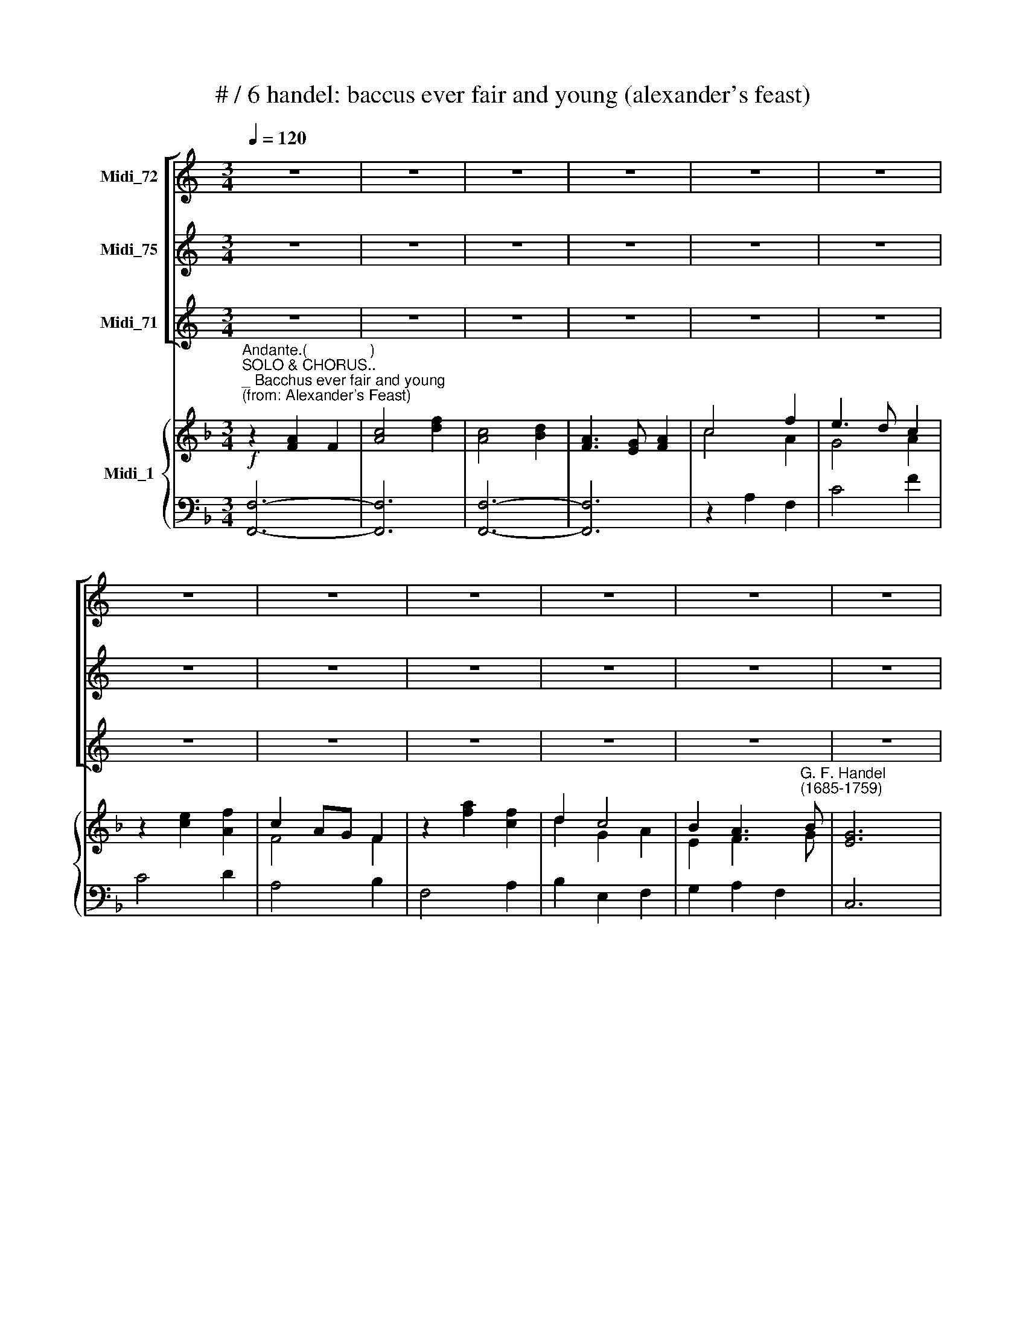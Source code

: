 X:1
T:# / 6 handel: baccus ever fair and young (alexander's feast)
%%score [ 1 2 3 ] { ( 4 5 ) | ( 6 7 ) }
L:1/8
Q:1/4=120
M:3/4
K:C
V:1 treble nm="Midi_72"
V:2 treble nm="Midi_75"
V:3 treble nm="Midi_71"
V:4 treble nm="Midi_1"
V:5 treble 
V:6 bass 
V:7 bass 
V:1
 z6 | z6 | z6 | z6 | z6 | z6 | z6 | z6 | z6 | z6 | z6 | z6 |[M:3/4] z6 | z6 | z6 | z6 | z6 | z6 | %18
w: ||||||||||||||||||
 z6 | z6 | z6 |[M:3/4] z6 | z6 | z6 | z6 | z6 | z6 | z6 | z6 | z6 | z6 | z6 |[M:3/4] z6 | z6 | z6 | %35
w: |||||||||||||||||
 z6 | z6 | z6 | z6 | z6 | z6 |[M:3/4] z6 | z6 | z6 | z6 | z6 | z6 | z6 ||[M:3/4] z6 | z6 | z6 | %51
w: ||||||||||||||||
 z6 | z6 | z6 | z6 | z6 |[M:3/4] z6 | z6 | z6 | z6 | z6 | z6 | z6 | z6 | %64
w: |||||||||||||
[M:3/4][Q:1/4=120][Q:1/4=120][Q:1/4=120][Q:1/4=120] z6 | z6 | z6 | z6 | z6 | z6 | z6 | z6 | %72
w: ||||||||
[M:3/4] z6 | z6 | z6 | z6 | z6 | z6 | z6 | z6 |[M:3/4] z6 | z6 | z6 | z6 | z6 | z6 | z6 | z6 | %88
w: ||||||||||||||||
[M:3/4] z6 | z6 | z6 | z6 | z6 | z6 | z6 | z6 |[M:3/4] z6 | z6 | z6 | z6 | z6 | z6 | z6 | %103
w: |||||||||||||||
[M:3/4] z6 | z6 | z6 | z6 | z6 | z6 | z6 |[M:3/4] z6 | z6 | z6 | z6 | z6 | z6 | z6 |[M:3/4] z6 | %118
w: |||||||||||||||
 z6 | z6 | z6 | z6 | z6 | z6 |[M:3/4] z6 | z6 | z6 | z6 | z6 | z6 | z6 | z6 || %132
w: ||||||||||||||
[K:F][M:3/4][K:treble]"^ALT." z6 | z6 | z6 | z6 | z2!f! F2 A2 | G4 A2 | E4 F2 | C4 C2 | z2 C2 F2 | %141
w: ||||Bac- chus'|bles- sings|are a|trea- sure|Drin- king|
 F4 F2 | B4 F2 | (F3 _E) D2 | z2 D2 B,2 | D4 F2 | B4 B2 | (F3 _E) D2 | z2 F2 A2 | G4 G2 | %150
w: is the|sol- dier's|plea * sure,|Drin- king|is the|sol- dier's|plea- * sure,|Rich the|trea- sure,|
 z2 E2 C2 | E4 G2 | c4 c2 | (G3 F) E2 | z2 c2 F2 | B2 A2 z2 | z2 c2 F2 | B2 A2 z2 | z2!p! F2 D2 | %159
w: Drin- king|is the|sol- dier's|plea- * sure,|Rich the|trea- sure,|Sweet the|plea- sure,|Sweet is|
 E2 F4 | F4 F2 | G4 _A2 | (G2 F2) E2 | F2 _A2 A2 | (=B,2 C4-) | C2 F2 F2 | (F2 _A2 G2) | %167
w: plea- sure|af- ter|pain, *|af * ter|pain af- ter|pain, *|* Sweet is|plea- * *|
 (F_E) D3 C | C6 | z6 | z6 | z6 | z2!f! F2 A2 | (c3 B) A2 | G2 (F>E FG) | (E3 D) C2 | z2 F2 C2 | %177
w: sure * af- ter|pain.||||Bac- chus'|bles- * sings|are a * * *|trea * sure|Drin- king|
 (F3 G) F2 | (A3 B) c2 | (A3 G) F2 | z2 F2 C2 | (F3 G) F2 | (A3 B) c2 | (A3 G) F2 | z6 | z6 | z6 | %187
w: is * the|sol * dier's|plea- * sure,|Drin- king|is * the|sol * dier's|plea * sure;||||
 z6 | z2 c2 c2 | (c3 B) A2 | z2 B2 B2 | (B3 A) G2 | z2 A2 F2 | (A3 B) A2 | F2 F4 | A6 | z2 B2 B2 | %197
w: |Rich the|trea- * sure,|Sweet the|plea * sure,|Sweet is|plea * sure|af- ter|pain,|sweet is|
 (B2 A2) G2 | (AB G3) F | F2 A2 F2 | G2 E2 F2- | (FG) E4 | F6 |[M:3/4] z6 | z6 | z6 | z6 | z6 | %208
w: plea- * sure|af- * * ter|pain, Sweet is|plea- sure af|* * ter|pain.||||||
 z6 | z6 | z6 | z6 | z6 | z6 | z6 | z6 |[M:3/4] z6 | z6 | z6 | z6 | z6 | z6 | z6 | z6 | z6 | z6 | %226
w: ||||||||||||||||||
 z6 | z6 | z6 | z6 |] %230
w: ||||
V:2
 z6 | z6 | z6 | z6 | z6 | z6 | z6 | z6 | z6 | z6 | z6 | z6 |[M:3/4] z6 | z6 | z6 | z6 | z6 | z6 | %18
w: ||||||||||||||||||
 z6 | z6 | z6 |[M:3/4] z6 | z6 | z6 | z6 | z6 | z6 | z6 | z6 | z6 | z6 | z6 |[M:3/4] z6 | z6 | z6 | %35
w: |||||||||||||||||
 z6 | z6 | z6 | z6 | z6 | z6 |[M:3/4] z6 | z6 | z6 | z6 | z6 | z6 | z6 ||[M:3/4] z6 | z6 | z6 | %51
w: ||||||||||||||||
 z6 | z6 | z6 | z6 | z6 |[M:3/4] z6 | z6 | z6 | z6 | z6 | z6 | z6 | z6 |[M:3/4] z6 | z6 | z6 | z6 | %68
w: |||||||||||||||||
 z6 | z6 | z6 | z6 |[M:3/4] z6 | z6 | z6 | z6 | z6 | z6 | z6 | z6 |[M:3/4] z6 | z6 | z6 | z6 | z6 | %85
w: |||||||||||||||||
 z6 | z6 | z6 |[M:3/4] z6 | z6 | z6 | z6 | z6 | z6 | z6 | z6 |[M:3/4] z6 | z6 | z6 | z6 | z6 | z6 | %102
w: |||||||||||||||||
 z6 |[M:3/4] z6 | z6 | z6 | z6 | z6 | z6 | z6 |[M:3/4] z6 | z6 | z6 | z6 | z6 | z6 | z6 | %117
w: |||||||||||||||
[M:3/4] z6 | z6 | z6 | z6 | z6 | z6 | z6 |[M:3/4] z6 | z6 | z6 | z6 | z6 | z6 | z6 | z6 || %132
w: |||||||||||||||
[K:F][M:3/4][K:treble]"^TENOR." z2!f! A2 F2 | c4 f2 | c4 d2 | A4 A2 | c4 f2 | (e3 d) c2 | %138
w: Bac- chus'|bles- sings|are a|trea- sure,|are a|trea- * sure,|
 z2 c2 F2 | f4 c2 | z2 f2 c2 | d4 B2 | (d3 _e) f2 | (d3 c) B2 | z2 B2 F2 | (B3 c) B2 | (d3 _e) f2 | %147
w: are a|trea- sure,|Drin- king|is the|sol- * dier's|plea- * sure,|Drin- king|is * the|sol- * dier's|
 (d3 c) B2 | z2 d2 f2 | (!courtesy!=e3 d) c2 | z2 c2 G2 | (c3 d) e2 | (e3 f) g2 | (e3 d) c2 | %154
w: plea * sure,|Rich the|trea- * sure,|Drin- king|is * the|sol- * dier's|plea- * sure,|
 z2 A2 c2 | d2 c2 z2 | z2 A2 c2 | d2 c2 z2 | z2!p! F2 B2 | (B2 A2) G2 | (_A2 G2) (F2 | E2 _d2) c2 | %162
w: Rich the|trea- sure,|Sweet the|plea- sure,|Sweet is|plea- * sure|af- * ter|pain, * *|
 (B2 _A2) G2 | F2 c2 f2 | (f2 e2 d2) | (_e2 d2) c2 | (=B4 c2) | (dc) =B3 c | c6 | z6 | z6 | z6 | %172
w: af- * ter|pain, af- ter|pain, * *|Sweet * is|plea- *|sure * af- ter|pain.||||
 z2!f! c2 f2 | (a3 g) f2 | (d3 c) =B2 | c4 c2 | z2 f2 c2 | f4 c2 | f4 c2 | f4 c2 | z2 f2 c2 | %181
w: Bac- chus'|bles * sings|are * a|trea- sure,|Drin- king|is the|sol- dier's|plea- sure,|Drin- king|
 f4- c2 | f4 c2 | f4 c2 | z2 f2 c2 | (a3 g) f2 | z2 g2 g2 | (g3 f) e2 | z2 f2 f2 | f4 c2 | %190
w: is the|sol- dier's|plea- sure;|Rich the|trea- * sure,|Sweet the|plea- * sure,|Rich the|trea- sure,|
 z2 e2 e2 | e4 e2 | z2 c2 A2 | c4 f2 | c2 d4 | c6 | z2 f2 d2 | (e2 f2) f2 | f4 e2 | f2 c2 d2 | %200
w: Sweet the|plea- sue,|Sweet is|plea- sure|af- ter|pain,|Sweet is|plea- * sure|af- ter|pain~, Sweet is|
 (B2 G2) A2- | (AB) G4 | A6 |[M:3/4] z6 | z6 | z6 | z6 | z6 | z6 | z6 | z6 | z6 | z6 | z6 | z6 | %215
w: plea- sure af-|* * ter|pain.|||||||||||||
 z6 |[M:3/4] z6 | z6 | z6 | z6 | z6 | z6 | z6 | z6 | z6 | z6 | z6 | z6 | z6 | z6 |] %230
w: |||||||||||||||
V:3
 z6 | z6 | z6 | z6 | z6 | z6 | z6 | z6 | z6 | z6 | z6 | z6 |[M:3/4] z6 | z6 | z6 | z6 | z6 | z6 | %18
w: ||||||||||||||||||
 z6 | z6 | z6 |[M:3/4] z6 | z6 | z6 | z6 | z6 | z6 | z6 | z6 | z6 | z6 | z6 |[M:3/4] z6 | z6 | z6 | %35
w: |||||||||||||||||
 z6 | z6 | z6 | z6 | z6 | z6 |[M:3/4] z6 | z6 | z6 | z6 | z6 | z6 | z6 || %48
w: |||||||||||||
[K:F][M:3/4][K:bass]"^BASS." z2 F,2 C,2 | F,4 G,2 | A,4 (G,/A,/B,) | A,6 | z2 A,2 F,2 | C4 F2 | %54
w: Bacchus *|e~- ver|fair and * *|young,|Drin- king|joys did|
 C2 D4 | A,6 | z2 C2 A,2 | G,4 F,2 | E,2 TF,4 | G,4 C,2 | z2 C2 G,2 | C4 G,2 | C4 G,2 | %63
w: first or-|dain;|Bac- chus'|bles- sings|are a|trea- sure,|Drin- king|is the|sol- diers|
 (E,3 D,) C,2 | z2 A,2 F,2 | B,4 B,2 | (D3 _E) F2 | (D3 C) B,2 | z2 B,2 F,2 | B,4 B,2 | %70
w: plea . sure,|Drin- king|is the|soI- * dier's|plea- * sure,|drin- king|is the|
 (D3 _E) F2 | (D3 C) B,2 | z2 F,2 C2 | D2 C2 z2 | z2 F,2 C2 | D2 C2 z2 | z2 F,2 B,2 | %77
w: sol- * dier's|plea- * sure,|Rich the|trea- sure|Sweet the|plea- sure,|Sweet is|
 (B,2 A,2) G,2 | (_A,2 G,2) F,2 | (E,2 _D2 C2) | (_A,3 G,) F,2 | F,6 | z6 | z6 | z6 | z6 | %86
w: plea * sure,|af * ter|pain, * *|Af- * ter|pain.|||||
 z2 C2 C2 | (C3 B,) A,2 | (G,2 (F,3) G,) | E,3 D, C,2 | z2 F,2 C,2 | (F,3 G,) F,2 | (A,3 B,) C2 | %93
w: Bac \-chus'|bles * sings|are a *|trea- * sure,|Drin- king|is * the|sol- * dier's|
 (A,3 G,) F,2 | z2 F,2 C,2 | (F,3 G,) F,2 | (A,3 B,) C2 | (A,3 G,) F,2 | z2 F,2 C2 | D2 C2 z2 | %100
w: plea- * sure,|Drin- king|is * the|sol- * dier's|~plea- * sure;|Rich the|trea- sure,|
 z2 F,2 C2 | D2 C2 z2 | z2 F,2 B,2 | (B,2 A,2) G,2 | (_A,2 G,2) F,2 | (E,2 _D2 C2) | %106
w: Sweet the|plea- sure,|Sweet is|plea- * sure,|af- * fer|pain, * *|
 (_A,3 G,) F,2 | F,6 | z2 !courtesy!=A,3 A, | B,6 | z2 F,2 F,2 | C6 | z2 C2 C2 | (C2 B,2) A,2 | %114
w: af- * ter|pain,|af- ter|pain,|af- ter|pain.|Rich the|trea- * sure,|
 z2 B,2 B,2 | (B,2 A,2) G,2 | z2 A,2 A,2 | (A,2 G,2) F,2 | z2 G,2 G,2 | (G,2 F,2) E,2 | z2 C2 D2 | %121
w: Sweet the|plea- * sure,|Rich the|trea- * sure,|Sweet the|plea- * sure,|Sweet is|
 B,2 G,2 A,2- | (A,B,) TG,3 F, | F,4 z2 | z2 A,2 B,2 | C4 F2 | B,2 G,4 | F,6 | z6 | z6 | z6 | z6 || %132
w: plea- sure, af-|* * * ter|pain,|Sweet is|plea- sure|af- ter|pain.|||||
"^BASS." z6 | z6 | z6 | z6 | z2!f! A,2 F,2 | C4 F,2 | C,4 D,2 | A,,4 A,,2 | z2 A,2 F,2 | B,4 B,2 | %142
w: ||||Bac- chus'|bles- sings|are a|trea- sure,|Drin- king|is the|
 (B,3 C) D2 | B,4 B,,2 | z2 B,,2 B,,2 | B,4 B,2 | (B,3 C) D2 | B,4 B,,2 | z2 B,2 F,2 | C4 C2 | %150
w: sol- * dier's|plea- sure,|Drin- king|is the|sol- * dier's|plea- sure,|Rich the|trea- sure,|
 z2 C,2 C,2 | C4 C2 | (C3 D) E2 | C4 C,2 | z2 F,2 A,2 | B,2 F,2 z2 | z2 F,2 A,2 | B,2 F,2 z2 | %158
w: Drin- king|is the|sol- * dier's|plea- sure,|Rich the|trea- sure,|Sweet the|plea- sure,|
 z2!p! D,2 G,2 | (C,2 F,2) B,,2 | C,2 _D,4 | (C,2 B,,4) | C,4 C,2 | F,2 F,2 F,2 | (G,4 G,2 | %165
w: Sweet is|plea- * sure|af- ter|pain, *|af- ter|pain, af- ter|pain, *|
 G,2) _A,2 A,2 | (D,4 _E,2) | F,2 G,2 G,2 | C,6 | z6 | z6 | z6 | z2!f! F,2 F,2 | (F,3 G,) A,2 | %174
w: * Sweet is|plea- *|sure af- ter|pain.||||Bac- chus'|bles * sings|
 (B,,2 C,2) D,2 | C,4 C,2 | z2 F,2 C,2 | (F,3 G,) F,2 | (A,3 B,) C2 | (A,3 G,) F,2 | z2 F,2 C,2 | %181
w: are * a|trea- sure,|Drin- king|is * the|sol * dier's|plea- * sure,|Drin- king|
 (F,3 G,) F,2 | (A,3 B,) C2 | (A,3 G,) F,2 | z2 C2 C2 | (C3 B,) A,2 | z2 B,2 B,2 | (B,3 A,) G,2 | %188
w: is * the|sol * dier's|plea- * sure;|Rich the|trea- * sure,|Sweet the|plea- * sure,|
 z2 A,2 A,2 | (A,3 G,) F,2 | z2 G,2 G,2 | G,4 C,2 | z2 F,2 F,2 | (F,3 G,) F,2 | A,2 B,4 | F,6 | %196
w: rich the|trea * sure,|Sweet the|plea\- sure,|Sweet is|plea- * sure|af- ter|pain,|
 z2 D,2 G,2 | (C,2 F,2) B,,2 | C,4 C,2 | F,2 F,2 D,2 | G,2 C,2 (F,2 | B,,2) C,4 | F,6 |[M:3/4] z6 | %204
w: Sweet is|plea- * sure|af- ter|pain, Sweet is|plea- sure af-|* ter|pain.||
 z6 | z6 | z6 | z6 | z6 | z6 | z6 | z6 | z6 | z6 | z6 | z6 |[M:3/4] z6 | z6 | z6 | z6 | z6 | z6 | %222
w: ||||||||||||||||||
 z6 | z6 | z6 | z6 | z6 | z6 | z6 | z6 |] %230
w: ||||||||
V:4
[K:F]"^Andante.(               )"!f!"^SOLO & CHORUS..""^_ Bacchus ever fair and young""^(from: Alexander's Feast)" z2 [FA]2 F2 | %1
 [Ac]4 [df]2 | [Ac]4 [Bd]2 | [FA]3 [EG] [FA]2 | c4 f2 | e3 d c2 | z2 [ce]2 [Af]2 | c2 AG F2 | %8
 z2 [fa]2 [cf]2 | d2 c4 | B2 A3"^G. F. Handel""^(1685-1759)" B | [EG]6 |"^Corni." F2 FCA,C | %13
 F2 FGFG | A2 AGFG | A2 ABAB |!p! c2 cccc | c2 B2 A2 | B2 BBBB | B2 A2 G2 | A2 AAAA | A2 B2 A2 | %22
 G2 GGGG | [CG]6 |!f!"^Oboe" [ca]2 [cg]2 [df]2 | e2 dc f2 | de e3 f | f6 |"^Corni." AB c2 c2 | c6 | %30
 GA B2 B2 | B6 | FG A2 A2 | AB c2 BA | G2 GGGG | G6 |!p! F2 C4 | F3 G F2 | A3 B c2 | A3 G F2 | %40
 F2 C4 | F3 GFG | AGABcB | A3 G F2 |"^Tutti."!f! [ca]2 [Gcg]2 [Bdf]2 | e2 dc f2 | AG G3 F | %47
 [A,CF]2 [FA]>[GB]!p! [Ac]2 || c2 F2 C2 | [A,CF]4 [CEG]2 | [CFA]4 (G/[FA]/[GB]) | %51
 [CFA]2 [FA][FA][FA][FA] | [FA]2 [CFA]2 [A,CF]2 | [Ac]4 [df]2 | [Ac]2 [Bd]4 | %55
 [CFA]2 [Ac][Ac][Ac][Ac] | [Ac]2 [Fc]2 [FA]2 | [DG]4 [A,F]2 | E2 F4 | [CEG]2 [CEG][CEG][CEG][CEG] | %60
 [CEG]2 [EGc]2 [CEG]2 | [EGc]4 [EGc]2 | [ce]3 [df] [eg]2 | [ce]3 [Gd] [Ec]2 | F2 [CF]2 [CFA]2 | %65
 [DFB]4 [DFB]2 | [Bd]3 [c_e] [df]2 | d3 c B2 | z2 [DFB]2 [DF]2 | [DFB]4 [DFB]2 | %70
 ([Bd]3 [c_e]) [df]2 | [Bd]3 c B2 | F2 F2 c2 | B/c/d f2 c2 | d2 c2 c2 | B/c/d f2 c2 | %76
 [Bd]2 F2 [GB]2 | [GB]2 [FA]2 G2 | [F_A]2 G2 F2 | E2 _d2 c2 | [F_A]3 [EG] F2 | %81
 F2 [cf]2 [!courtesy!=df]2 | f2 e2 d2 | _e2 d2 c2 | =B2 _a2 g2 | T[c_e]3 [=Bd] c2 | %86
 c2!p! [Gc]2 [!courtesy!=Ec]2 | [!courtesy!=Ac]3 [GB] [FA]2 | G2 F3 G | [CE]2 [CG][CG][CG][CG] | %90
 [FA]2 [A,CF]2 [A,C]2 | F3 G F2 | A3 B c2 | [FA]2 [FA][FA][FA][FA] | [FA]2 [A,CF]2 [A,C]2 | %95
 [A,CF]4 [A,CF]2 | [FA]3 [GB] [Ac]2 | [CFA]2 [FA][FA][FA][FA] | [FA]2 [CF]2 [FAc]2 | B/c/d f2 c2 | %100
 [FBd]2 [FAc]2 [Fc]2 | B/c/d f2 c2 | d2 B2 B2 | B2 A2 G2 | [F_A]2 [EG]2 F2 | E2 _d2 c2 | _A3 G F2 | %107
 [_A,CF]2 [A,CF]2 [A,CF]2 | [!courtesy!=A,CF]2 [A,CF]2 [A,CF]2 | [FBf]2 [FBf]2 [FBf]2 | %110
 [F=Bf]2 [FBf]2 [FBf]2 | [Gce]2 [CEG][CEG][CEG][CEG] | [CEG]2 [FA][FA][FA][FA] | %113
 [FA]2 [CEG]2 [CF]2 | [CG]2 [CEG][CEG][CEG][CEG] | [EG]2 [FA]2 [GB]2 | [Ac]2 [Ac][Ac][Ac][Ac] | %117
 [Ac]2 [GB]2 [FA]2 | [GB]2 [GB][GB][GB][GB] | [GB]2 [FA]2 [CEG]2 | [Fc]2 [Fc]2 [DFd]2 | %121
 [DFB]2 [CEG]2 [CFA]2 | [FA][GB] [EG]4 | [FA]2 AGAB | c2 .c2 [Bd]2 | e4 f2 | [FB]2 G3 F | %127
 [A,CF]2 [FA]>[GB] [Ac]2 |"^Corni." [FA]2 FCA,C | F2 FGFG | A2 AGFG | A2 ABAB ||!f! c6 | c4 f2 | %134
 c4 d2 | [FA]2 [FA][CG][A,F][CG] | [FA]2!f! [cfc']2 [cfa]2 | (T[eg]3 [df]/[eg]/ [cfa]2) | %138
 [ce]4 f2 | [FAc]2 [Fcf][Fcf][Fcf][Fcf] | [Fcf]2 [Fcf]2 [CFA]2 | B3 c B2 | [Bd]3 [c_e] [df]2 | %143
 [FBd]3 [_EAc] [DFB]2 | z2 [DFB]2 [DF]2 | [DFB]3 [_Ec] [DFB]2 | [Bd]3 [c_e] [df]2 | %147
 [FBd]3 [_EAc] [DFB]2 | [DFB]2 [Bd]2 [Af]2 | [G!courtesy!=e]3 [Fd] [Ec]2 | z2 [EGc]2 [EG]2 | %151
 [EGc]3 [FGd] [EGc]2 | [ce]3 [df] [eg]2 | [Gce]3 .[FGd] [EGc]2 | [Fcf]2 [Acf]2 [FAc]2 | %155
 [FBd]2 [Acf]2 [FAc]2 | [GB]/[Ac]/[Bd] [cf]2 [Ac]2 | [GB]/[Ac]/[Bd] [Ac][Ac][Ac][Ac] | %158
 f2!p! F2 [FB]2- | [EB]2 [FA]2 [DFG]2 | [CF_A]2 G2 F2 | [CE]2 [EG_d]2 [F_Ac]2 | %162
 [GB]2 [F_A]2 [EG]2 | [CF_A]2 [Acf]2 [Acf]2 | [=Bf]2 [ce]2- [cd]2 | [c_e]2 [df]2 [cf]2 | %166
 f2 _a2 g2 | [df]_e d3 c | c2!f! [cf]2 [fa]2 | ([ac']3 [gb] [fa]2) | g2 f>efg | e3 d c2 | %172
 [Ac]2 [Acf]2 [cfa]2 | ([ac']3 [gb] [fa]2) | g2 f>efg | e3 d c2 | z2 [Acf]2 [FAc]2 | %177
 ([Acf]3 [Bg]) [Acf]2 | (([fa]3 [gb])) [ac']2 | ([cfa]3 [Bg]) [Acf]2 | z2 [Acf]2 [FAc]2 | %181
 ([Acf]3 [Bg]) [Acf]2 | ([fa]3 [gb]) [ac']2 | ([cfa]3 [Beg]) [Acf]2 | z2 [ca]2 [ca]2 | %185
 [ca]3 [Bg] [Af]2 | z2 [Bg]2 [Bg]2 | [Bg]3 [Af] [Ge]2 | z2 [ac']2 [ac']2 | ([ac']3 [gb]) [fa]2 | %190
 z2 [gb]2 [gb]2 | [gb]3 [fa] [eg]2 | z2 [cfa]2 [Acf]2 | [cfac']4 [Acf]2 | [FAc]2 [Fd]4 | %195
 [FAc]2 [FAc][FAc][FAc][FAc] | [Fcd]2 [FBd]2 [dgb]2 | [egb]2 [cfa]2 [dfg]2 | ab g3 f | %199
 f2 [FAc]2 [FBd]2 | [DGB]2 [EG]2 [CFA]2- | [FA][GB] G3 F | [A,CF]2 [CFA]2 [A,CF]2 | c4 f2 | c2 d4 | %205
 A3 G A2 |"^Corni." F2 FCA,C | F2 FGFG | A2 AGFG | A2 ABAB |!p! c2 cccc | c2 B2 A2 | B2 B4 | %213
 B2 A2 G2 | c2 c4 | c2 B2 A2 | GA B2 A2 | G6 | F2 C4 | F3 G F2 | A3 B c2 | A3 G F2 | F2 C4 | %223
 F3 GFG | AGABcB | A3 G F2 |!f!"^Tutti-" [ca]2 [Gcg]2 [Bdf]2 | e2 dc f2 | AG G3 F | [A,CF]6 |] %230
V:5
[K:F] x4 x2 | x4 x2 | x4 x2 | x4 x2 | c4 A2 | G4 A2 | x4 x2 | F4 F2 | x4 x2 | d2 G2 A2 | E2 F3 G | %11
 x4 x2 | x4 x2 | x4 x2 | F2 FCA,C | F2 FGFG | A2 AAAA | A2 G2 F2 | G2 GGGG | G2 F2 C2 | F2 FFFF | %21
 F2 G2 F2 | C2 CCCC | x4 x2 | x4 x2 | G2 A2 F2 | B2 G2 c2 | A6 | FG A2 A2 | A6 | C2 G2 G2 | G6 | %32
 x4 F2 | FG A2 GF | C2 CCCC | C6 | x4 x2 | x4 x2 | F3 G A2 | F4 C2 | x4 x2 | x4 x2 | FCFGAG | %43
 F3 C A,A, | x4 x2 | G2 A4 | [DF]2 [CF]2 [CE]2 | x4 x2 || A2 A,4 | x4 x2 | x4 E2 | x4 x2 | x4 x2 | %53
 x4 x2 | x4 x2 | x4 x2 | x4 x2 | x4 x2 | B,2 C2 A,2 | x4 x2 | x4 x2 | x4 x2 | x4 x2 | x4 x2 | %64
 x4 x2 | x4 x2 | x4 x2 | [FB]4 [DF]2 | x4 x2 | x4 x2 | F4 B2 | F4 [DF]2 | C2 F2 F2 | F2 [Ac]2 F2 | %74
 F2 A2 F2 | F2 A2 F2 | F2 F2 D2 | (E2 C2 [DF]2) | C2 B,4- | B,2 E2 F2 | _D2 C2 x2 | _A,2 x2 x2 | %82
 =B2 c4- | c2 F4- | F2 =B2 c2 | x4 x2 | x4 x2 | x4 x2 | D6 | x4 x2 | x4 x2 | A,4 A,2 | F3 G A2 | %93
 x4 x2 | x4 x2 | x4 x2 | C6 | x4 x2 | x4 x2 | F2 [Ac]2 [FA]2 | x4 x2 | F2 [Ac]2 F2 | F4 D2 | %103
 E2 F2 [DF]2 | C2 B,4 | C2 [FG]4 | [CF]2"^,""^," [B,E]4- | x6 | x6 | x6 | x4 x2 | x4 x2 | x4 x2 | %113
 x4 x2 | x4 x2 | C4 x2 | x4 x2 | x4 x2 | x4 x2 | x4 x2 | x4 x2 | x4 x2 | D2 C4 | C2 FCFG | %124
 A2 F2 F2 | B4 A2 | D2 [CE]4 | x4 x2 | x4 x2 | x4 x2 | F2 FCA,C | F2 FGFG || A2 A2 F2 | A4 d2 | %134
 A4 B2 | x4 x2 | x4 x2 | x4 x2 | c2 G2 [FA]2 | x4 x2 | x4 x2 | [DF]4 [DF]2 | F4 F2 | x4 x2 | %144
 x4 x2 | x4 x2 | F4 F2 | x4 x2 | x4 x2 | x4 x2 | x4 x2 | x4 x2 | G4 G2 | x4 x2 | x4 x2 | x4 x2 | %156
 x2 A2 F2 | D2 FFFF | [FA]2 x2 x2 | x4 x2 | x2 B,4 | x4 x2 | C4 C2 | x4 x2 | F6 | G2 F2 F2 | %166
 =B4 c2 | _A(c [Gc]2) [F=B]2 | [!courtesy!=EG]2 x2 x2 | x4 x2 | d2 c2 =B2 | c2 G4 | x4 x2 | c4 c2 | %174
 d3 c =B2 | c2 G4 | x4 x2 | x4 x2 | c4 c2 | x4 x2 | x4 x2 | x4 x2 | c4 c2 | x4 x2 | x4 x2 | x4 x2 | %186
 x4 x2 | x4 x2 | x4 x2 | x4 x2 | x4 x2 | x4 x2 | x4 x2 | x4 x2 | x4 x2 | x4 x2 | x4 x2 | x4 x2 | %198
 [cf]2 [cf]2- [ce]2 | [Ac]2 x2 x2 | x4 x2 | D2 [CF]2 [B,E]2 | x4 x2 | A2 F2 c2 | F2 F4 | F3 E F2 | %206
 x4 x2 | x4 x2 | F2 FCA,C | F2 FGFG | A2 AAAA | A2 G2 F2 | G2 G4 | G2 F2 C2 | A2 A4 | A2 G2 F2 | %216
 C2 G2 F2 | C6 | x4 x2 | x4 x2 | F3 G A2 | F4 C2 | x4 x2 | x4 x2 | FCFGAG | F3 CA,A, | x4 x2 | %227
 [GB]2 A2 A2 | [DF]2 [CF]2 [B,E]2 | x4 x2 |] %230
V:6
[K:F] [F,,F,]6- | [F,,F,]6 | [F,,F,]6- | [F,,F,]6 | z2 A,2 F,2 | C4 F2 | C4 D2 | A,4 B,2 | %8
 F,4 A,2 | B,2 E,2 F,2 | G,2 A,2 F,2 | C,6 | z6 | z6 | z6 | z6 | z6 | z6 | z6 | z6 | z6 | z6 | z6 | %23
 z6 |"^Fagotti" F,2 E,2 D,2 | C,2 F,2 D,2 | B,,2 C,2 C,,2 | F,,6 | z6 | z6 | z6 | z6 | A,2 F,2 x2 | %33
 z6 | z6 | z6 | A,2 F,F,F,F, | A,2 A,CA,C | z6 | z6 | A,2 F,F,F,F, | A,F,A,CA,C | z6 | z6 | %44
 F,2 E,2 D,2 | C,2 F,2 D,2 | B,,2 C,2 C,,2 | F,,2 F,2 C,2 || [F,,F,]6- | [F,,F,]6 | [F,,F,]6- | %51
 [F,,F,]6 | [F,,F,]6- | [F,,F,]6 | [F,,F,]6- | [F,,F,]6 | [F,,F,]2 [A,,A,]2 [F,,F,]2 | C,4 D,2 | %58
 G,,2 A,,2 F,,2 | [C,,C,]6 | [C,,C,]6- | [C,,C,]6 | [C,,C,]6- | [C,,C,]6 | A,,4 F,,2 | B,,4 B,,2 | %66
 [B,,B,]6- | [B,,B,]6 | [B,,B,]6 | [B,,B,]6 | [B,,B,]6 | B,,4 B,2 | A,2 F,2 A,2 | B,2 F,2 A,2 | %74
 B,2 F,2 A,2 | B,2 F,2 A,2 | D,4 G,2 | C,2 F,2 B,,2 | C,2 _D,4 | G,,4 _A,,2 | B,,2 C,2 C,,2 | %81
 F,,2 F,2 !courtesy!=D,2 | G,2 C2 F,2 | G,2 _A,4 | D,4 _E,2 | F,2 G,2 G,,2 | %86
 C,2 !courtesy!=E,2 C,2 | F,4 F,,2 | B,,2 D,2 B,,2 | C,3 B,,A,,G,, | F,,6- | [F,,F,]6 | [F,,F,]6- | %93
 [F,,F,]6 | [F,,F,]6- | [F,,F,]6 | [F,,F,]6- | [F,,F,]6 | F,2 A,,2 F,,2 | B,,2 F,,2 A,,2 | %100
 B,,2 F,,2 A,,2 | B,,2 F,2 A,2 | D,4 G,2 | C,2 F,2 B,,2 | C,2 _D,4 | C,2 B,,4 | C,4 C,,2 | %107
 F,,2 F,2 F,2 | _E,2 E,2 E,2 | !courtesy!=D,2 D,2 D,2 | _D,2 D,2 D,2 | C,6 | C,2 C2 C2 | %113
 C2 B,2 A,2 | z2 [G,B,]2 [G,B,]2 | [G,B,]2 [F,A,]2 [E,G,]2 | (z2 [F,A,]2 [F,A,]2) | %117
 [F,A,]2 [G,B,]2 [A,C]2 | z2 [E,G,]2 [E,G,]2 | [E,G,]2 [F,A,]2 B,2 | [A,,A,]4 B,,2 | G,,2 C,2 F,2 | %122
 B,,2 C,2 C,,2 | F,2 C,2 A,,2 | F,,2 A,,2 B,,2 | C,4 D,2 | B,,2 C,2 C,,2 | F,,4 z2 | z6 | z6 | z6 | %131
 z6 || [F,,F,]6- | [F,,F,]6 | [F,,F,]6- | [F,,F,]6 | [F,,F,]2 [A,,A,]2 [F,,F,]2 | C,4 F,2 | %138
 C,4 D,2 | [A,,C,F,]4 [A,,C,F,]2 | z2 [A,,A,]2 [F,,F,]2 | [B,,B,]4 [B,,B,]2 | [B,,B,]4 [B,,B,]2 | %143
 [B,,B,]4 [B,,B,]2 | [B,,B,]4 [B,,B,]2 | [B,,B,]4 [B,,B,]2 | [B,,B,]4 [B,,B,]2 | %147
 [B,,B,]4 [B,,B,]2 | B,,2 B,2 F,2 | [C,C]4 [C,C]2 | [C,C]4 [C,C]2 | [C,C]4 [C,C]2 | [C,C]4 [C,C]2 | %153
 [C,C]4 [C,C]2 | A,2 F,2 A,2 | B,2 F,2 F,,2 | B,,2 [F,,F,]2 [A,,A,]2 | [B,,B,]2 [F,,F,]2 A,2 | %158
 D,2 D,2 G,2 | C,2 F,2 B,,2 | C,2 _D,4 | C,2 B,,4 | C,4 C,2 | F,,2 F,2 F,2 | G,6 | G,2 _A,2 A,2 | %166
 D,4 _E,2 | F,2 G,2 G,,2 | C,2 A,,2 F,,2 | (F,3 G, A,2) | B,2 C2 D2 | C3 !courtesy!_B,A,G, | %172
 F,2 A,,2 F,,2 | (F,3 G, A,2) | B,,2 C,2 D,2 | C,3 !courtesy!_B,,A,,G,, | F,,4 [F,,F,]2 | %177
 [F,,F,]4 [F,,F,]2 | [F,,F,]4 [F,,F,]2 | [F,,F,]4 [F,,F,]2 | [F,,F,]6 | [F,,F,]6 | %182
 [F,,F,]4 [F,,F,]2 | [F,,F,]4 [F,,F,]2 | z2 [A,CF][A,CF][A,CF][A,CF] | z2 C2 C2 | %186
 z2 [E,G,C][E,G,C][E,G,C][E,G,C] | [E,G,C]2 C2 C2 | z2 F,2 A,2 | C2 CCCC | z2 [E,C]2 [E,C]2 | %191
 E,3 F, G,2 | F,,2 F,2 F,2 | F,4 F,2 | A,2 B,4 | F,3 G,F,E, | D,2 D,2 G,2 | C,2 F,2 B,,2 | %198
 C,4 C,,2 | F,,2 F,2 D,2 | G,2 C,2 F,2 | B,,2 C,2 C,,2 | F,,6 | F,,4 F,2 | A,2 B,4 | F,4 F,2 | z6 | %207
 z6 | z6 | z6 | z6 | z6 | z6 | z6 | z6 | z6 | z6 | z6 | A,2 F,4 | A,3 CA,C | z6 | z6 | A,2 F,4 | %223
 A,F,A,CA,C | z6 | z6 | F,2 E,2 D,2 | C,2 F,2 D,2 | B,,2 C,2 C,,2 | F,,6 |] %230
V:7
[K:F] x6 | x6 | x6 | x6 | x6 | x6 | x6 | x6 | x6 | x6 | x6 | x6 | x6 | x6 | x6 | x6 | x6 | x6 | %18
 x6 | x6 | x6 | x6 | x6 | x6 | x6 | x6 | x6 | x6 | x6 | x6 | x6 | x6 | z6 | x4 x2 | x4 x2 | x4 x2 | %36
 z6 | z6 | x4 x2 | x4 x2 | z6 | z6 | x4 x2 | x4 x2 | x4 x2 | x4 x2 | x4 x2 | x4 x2 || x6 | x6 | %50
 x6 | x6 | x6 | x6 | x6 | x6 | x6 | x6 | x6 | x6 | x6 | x6 | x6 | x6 | x6 | x6 | x6 | x6 | x6 | %69
 x6 | x6 | x6 | x6 | x6 | x6 | x6 | x6 | x6 | x6 | x6 | x6 | x6 | x6 | x6 | x6 | x6 | x6 | x6 | %88
 x6 | x6 | x6 | x6 | x6 | x6 | x6 | x6 | x6 | x6 | x6 | x6 | x6 | x6 | x6 | x6 | x6 | x6 | x6 | %107
 x6 | x6 | x6 | x4 x2 | x4 x2 | C,6- | C,6 | C,6- | C,6 | C,6 | C,6 | C,6- | C,4 B,,2 | x4 x2 | %121
 x4 x2 | x4 x2 | x4 x2 | x6 | x6 | x6 | x6 | x6 | x6 | x6 | x6 || x6 | x6 | x6 | x6 | x6 | x6 | %138
 x6 | x6 | x6 | x6 | x6 | x6 | x6 | x6 | x6 | x6 | x6 | x6 | x6 | x6 | x6 | x6 | x6 | x6 | x6 | %157
 x6 | x6 | x6 | x6 | x6 | x6 | x6 | x6 | x6 | x6 | x6 | x6 | x6 | x6 | x6 | x6 | x6 | x6 | x6 | %176
 x6 | x6 | x6 | x6 | x4 x2 | x4 x2 | x4 x2 | x4 x2 | F,6 | C,6 | C,6 | C,6 | C,6 | C,6 | C,6 | %191
 [C,C]6 | x4 x2 | x4 x2 | x4 x2 | x4 x2 | x4 x2 | x4 x2 | x4 x2 | x4 x2 | x4 x2 | x4 x2 | x6 | x6 | %204
 x6 | x6 | x6 | x6 | x6 | x6 | x6 | x6 | x6 | x6 | x6 | x6 | x4 x2 | x4 x2 | z6 | z6 | x4 x2 | %221
 x4 x2 | z6 | z6 | x4 x2 | x4 x2 | x4 x2 | x4 x2 | x4 x2 | x4 x2 |] %230

